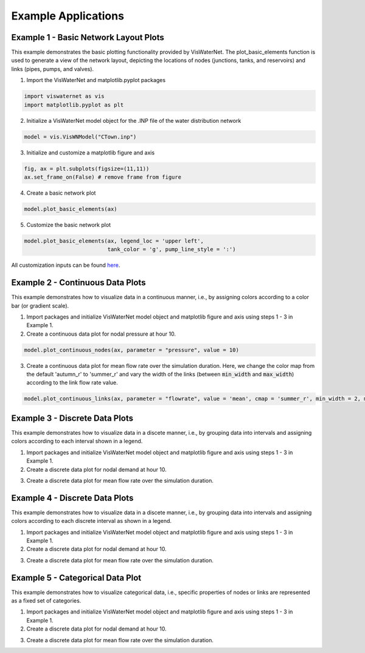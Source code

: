 ====================
Example Applications
====================

Example 1 - Basic Network Layout Plots
-----------------------------

This example demonstrates the basic plotting functionality provided by VisWaterNet. The plot_basic_elements function is used to generate a view of the network layout, depicting the locations of nodes (junctions, tanks, and reservoirs) and links (pipes, pumps, and valves).

1.  Import the VisWaterNet and matplotlib.pyplot packages 

.. code:: python

    import viswaternet as vis
    import matplotlib.pyplot as plt
    
2. Initialize a VisWaterNet model object for the .INP file of the water distribution network

.. code:: python

    model = vis.VisWNModel("CTown.inp")

3. Initialize and customize a matplotlib figure and axis

.. code:: python

    fig, ax = plt.subplots(figsize=(11,11))  
    ax.set_frame_on(False) # remove frame from figure

4. Create a basic network plot

.. code:: python

    model.plot_basic_elements(ax)

.. _basic1:
.. figure:: figures/eg_plot_1.png
   :scale: 100 %
   :alt: Basic network layout

5. Customize the basic network plot

.. code:: python

    model.plot_basic_elements(ax, legend_loc = 'upper left', 
                              tank_color = 'g', pump_line_style = ':')

.. _basic2:
.. figure:: figures/eg_plot_2.png
   :scale: 100 %
   :alt: Basic network layout modified


All customization inputs can be found `here`_.

.. _`here`: https://viswaternet.readthedocs.io/en/latest/source/viswaternet.drawing.html#viswaternet.drawing.base.draw_base_elements

Example 2 - Continuous Data Plots
-----------------------------
 
This example demonstrates how to visualize data in a continuous manner, i.e., by assigning colors according to a color bar (or gradient scale).

1. Import packages and initialize VisWaterNet model object and matplotlib figure and axis using steps 1 - 3 in Example 1.

2. Create a continuous data plot for nodal pressure at hour 10.

.. code:: python

    model.plot_continuous_nodes(ax, parameter = "pressure", value = 10)
    
.. _basic3:
.. figure:: figures/eg_plot_3.png
   :scale: 100 %
   :alt: Continuous node plot

3. Create a continuous data plot for mean flow rate over the simulation duration. Here, we change the color map from the default 'autumn_r' to 'summer_r' and vary the width of the links (between :code:`min_width` and :code:`max_width`) according to the link flow rate value.

.. code:: python

    model.plot_continuous_links(ax, parameter = "flowrate", value = 'mean', cmap = 'summer_r', min_width = 2, max_width = 6)

.. _basic4:
.. figure:: figures/eg_plot_4.png
   :scale: 100 %
   :alt: Continuous link plot

Example 3 - Discrete Data Plots
-----------------------------
 
This example demonstrates how to visualize data in a discete manner, i.e., by grouping data into intervals and assigning colors according to each interval shown in a legend.

1. Import packages and initialize VisWaterNet model object and matplotlib figure and axis using steps 1 - 3 in Example 1.

2. Create a discrete data plot for nodal demand at hour 10.

.. code:: python

    

3. Create a discrete data plot for mean flow rate over the simulation duration.

.. code:: python

    

Example 4 - Discrete Data Plots
-----------------------------
 
This example demonstrates how to visualize data in a discete manner, i.e., by grouping data into intervals and assigning colors according to each discrete interval as shown in a legend.

1. Import packages and initialize VisWaterNet model object and matplotlib figure and axis using steps 1 - 3 in Example 1.

2. Create a discrete data plot for nodal demand at hour 10.

.. code:: python

    

3. Create a discrete data plot for mean flow rate over the simulation duration.

.. code:: python

    


Example 5 - Categorical Data Plot
-----------------------------
 
This example demonstrates how to visualize categorical data, i.e., specific properties of nodes or links are represented as a fixed set of categories.

1. Import packages and initialize VisWaterNet model object and matplotlib figure and axis using steps 1 - 3 in Example 1.

2. Create a discrete data plot for nodal demand at hour 10.

.. code:: python

    

3. Create a discrete data plot for mean flow rate over the simulation duration.

.. code:: python

    

